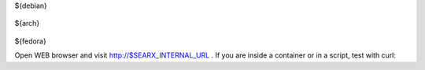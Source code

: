 .. template evaluated by: ./utils/searx.sh docs
.. hint: all dollar-names are variables, dollar sign itself is quoted by: \\$

.. START distro-packages

.. tabs::

  .. group-tab:: Ubuntu / debian

    .. code-block:: sh

      $ sudo -H apt-get install -y \\
${debian}

  .. group-tab:: Arch Linux

    .. code-block:: sh

      $ sudo -H pacman -S --noconfirm \\
${arch}

  .. group-tab::  Fedora / RHEL

    .. code-block:: sh

      $ sudo -H dnf install -y \\
${fedora}

.. END distro-packages


.. START create user

.. tabs::

  .. group-tab:: bash

    .. code-block:: sh

      $ sudo -H useradd --shell /bin/bash --system \\
          --home-dir "$SERVICE_HOME" \\
          --comment "Privacy-respecting metasearch engine" $SERVICE_USER

      $ sudo -H mkdir "$SERVICE_HOME"
      $ sudo -H chown -R "$SERVICE_GROUP:$SERVICE_GROUP" "$SERVICE_HOME"

.. END create user

.. START clone searx

.. tabs::

  .. group-tab:: bash

    .. code-block:: sh

       $ sudo -H -u ${SERVICE_USER} -i
       (${SERVICE_USER})$ git clone "https://github.com/asciimoo/searx.git" "$SEARX_SRC"

.. END clone searx

.. START create virtualenv

.. tabs::

  .. group-tab:: bash

    .. code-block:: sh

       (${SERVICE_USER})$ python3 -m venv "${SEARX_PYENV}"
       (${SERVICE_USER})$ echo ". ${SEARX_PYENV}/bin/activate" >>  "$SERVICE_HOME/.profile"

.. END create virtualenv

.. START manage.sh update_packages

.. tabs::

  .. group-tab:: bash

    .. code-block:: sh

       $ sudo -H -u ${SERVICE_USER} -i

       (${SERVICE_USER})$ command -v python && python --version
       $SEARX_PYENV/bin/python
       Python 3.8.1

       (${SERVICE_USER})$ cd "$SEARX_SRC"
       (${SERVICE_USER})$ ./manage.sh update_packages

.. END manage.sh update_packages

.. START searx config

.. tabs::

  .. group-tab:: bash

    .. code-block:: sh

       $ sudo -H cp "$SEARX_SRC/searx/settings.yml" "${SEARX_SETTINGS_PATH}"
       $ sudo -H sed -i -e "s/ultrasecretkey/\\$(openssl rand -hex 16)/g" "$SEARX_SETTINGS_PATH"
       $ sudo -H sed -i -e "s/{instance_name}/searx@\\$(uname -n)/g" "$SEARX_SETTINGS_PATH"

.. END searx config

.. START check searx installation

.. tabs::

  .. group-tab:: bash

    .. code-block:: sh

       # enable debug ..
       $ sudo -H sed -i -e "s/debug : False/debug : True/g" "$SEARX_SETTINGS_PATH"

       # start webapp
       $ sudo -H -u ${SERVICE_USER} -i
       (${SERVICE_USER})$ cd ${SEARX_SRC}
       (${SERVICE_USER})$ export SEARX_SETTINGS_PATH="${SEARX_SETTINGS_PATH}"
       (${SERVICE_USER})$ python searx/webapp.py

       # disable debug
       $ sudo -H sed -i -e "s/debug : True/debug : False/g" "$SEARX_SETTINGS_PATH"

Open WEB browser and visit http://$SEARX_INTERNAL_URL .  If you are inside a
container or in a script, test with curl:

.. tabs::

  .. group-tab:: WEB browser

    .. code-block:: sh

       $ xgd-open http://$SEARX_INTERNAL_URL

  .. group-tab:: curl

    .. code-block:: none

       $ curl --location --verbose --head --insecure $SEARX_INTERNAL_URL

       *   Trying 127.0.0.1:8888...
       * TCP_NODELAY set
       * Connected to 127.0.0.1 (127.0.0.1) port 8888 (#0)
       > HEAD / HTTP/1.1
       > Host: 127.0.0.1:8888
       > User-Agent: curl/7.68.0
       > Accept: */*
       >
       * Mark bundle as not supporting multiuse
       * HTTP 1.0, assume close after body
       < HTTP/1.0 200 OK
       HTTP/1.0 200 OK
       ...

.. END check searx installation
